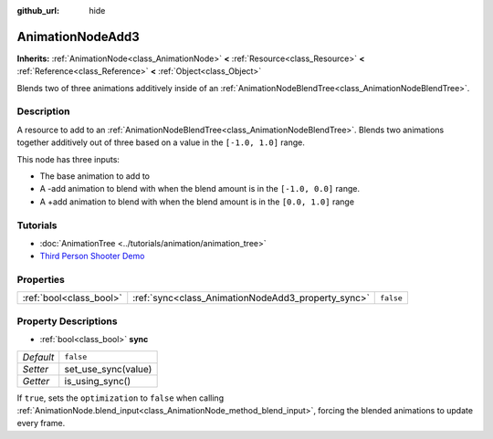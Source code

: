 :github_url: hide

.. DO NOT EDIT THIS FILE!!!
.. Generated automatically from Godot engine sources.
.. Generator: https://github.com/godotengine/godot/tree/3.5/doc/tools/make_rst.py.
.. XML source: https://github.com/godotengine/godot/tree/3.5/doc/classes/AnimationNodeAdd3.xml.

.. _class_AnimationNodeAdd3:

AnimationNodeAdd3
=================

**Inherits:** :ref:`AnimationNode<class_AnimationNode>` **<** :ref:`Resource<class_Resource>` **<** :ref:`Reference<class_Reference>` **<** :ref:`Object<class_Object>`

Blends two of three animations additively inside of an :ref:`AnimationNodeBlendTree<class_AnimationNodeBlendTree>`.

Description
-----------

A resource to add to an :ref:`AnimationNodeBlendTree<class_AnimationNodeBlendTree>`. Blends two animations together additively out of three based on a value in the ``[-1.0, 1.0]`` range.

This node has three inputs:

- The base animation to add to

- A -add animation to blend with when the blend amount is in the ``[-1.0, 0.0]`` range.

- A +add animation to blend with when the blend amount is in the ``[0.0, 1.0]`` range

Tutorials
---------

- :doc:`AnimationTree <../tutorials/animation/animation_tree>`

- `Third Person Shooter Demo <https://godotengine.org/asset-library/asset/678>`__

Properties
----------

+-------------------------+----------------------------------------------------+-----------+
| :ref:`bool<class_bool>` | :ref:`sync<class_AnimationNodeAdd3_property_sync>` | ``false`` |
+-------------------------+----------------------------------------------------+-----------+

Property Descriptions
---------------------

.. _class_AnimationNodeAdd3_property_sync:

- :ref:`bool<class_bool>` **sync**

+-----------+---------------------+
| *Default* | ``false``           |
+-----------+---------------------+
| *Setter*  | set_use_sync(value) |
+-----------+---------------------+
| *Getter*  | is_using_sync()     |
+-----------+---------------------+

If ``true``, sets the ``optimization`` to ``false`` when calling :ref:`AnimationNode.blend_input<class_AnimationNode_method_blend_input>`, forcing the blended animations to update every frame.

.. |virtual| replace:: :abbr:`virtual (This method should typically be overridden by the user to have any effect.)`
.. |const| replace:: :abbr:`const (This method has no side effects. It doesn't modify any of the instance's member variables.)`
.. |vararg| replace:: :abbr:`vararg (This method accepts any number of arguments after the ones described here.)`

